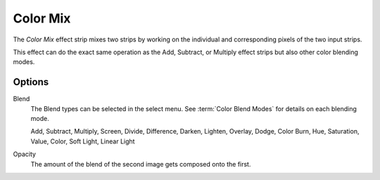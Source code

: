 .. _bpy.types.ColorMixSequence:

*********
Color Mix
*********

The *Color Mix* effect strip mixes two strips by working on
the individual and corresponding pixels of the two input strips.

This effect can do the exact same operation as the Add, Subtract,
or Multiply effect strips but also other color blending modes.


Options
=======

Blend
   The Blend types can be selected in the select menu.
   See :term:`Color Blend Modes` for details on each blending mode.

   Add, Subtract, Multiply, Screen, Divide, Difference,
   Darken, Lighten, Overlay, Dodge, Color Burn,
   Hue, Saturation, Value, Color, Soft Light, Linear Light

Opacity
   The amount of the blend of the second image gets composed onto the first.
